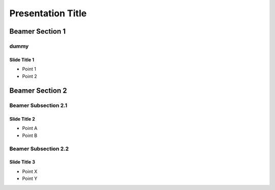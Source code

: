 ===========================
Presentation Title
===========================


Beamer Section 1
------------------------------

dummy
~~~~~~~~


Slide Title 1
===============

- Point 1
- Point 2

.. raw:: latex

    \begin{equation}
    x^2 + \int{x^2+x}
    \end{equation}


Beamer Section 2
-------------------------------


Beamer Subsection 2.1
~~~~~~~~~~~~~~~~~~~~~~~~

Slide Title 2
===============

- Point A
- Point B


Beamer Subsection 2.2
~~~~~~~~~~~~~~~~~~~~~~~~

Slide Title 3
===============

- Point X
- Point Y
